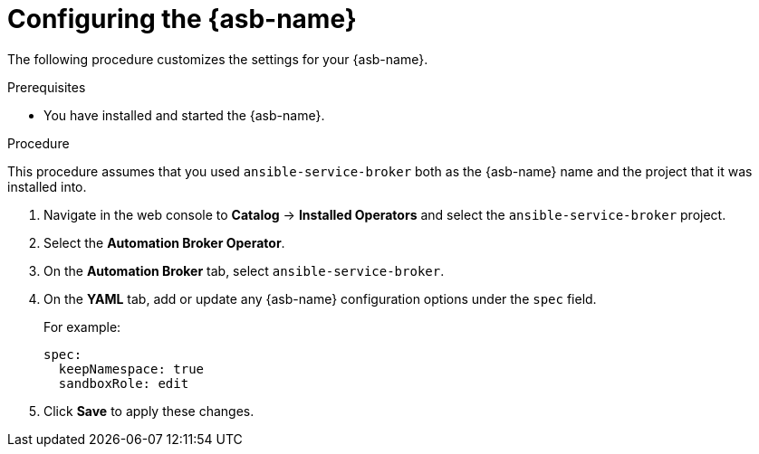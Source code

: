 // Module included in the following assemblies:
//
// * applications/service_brokers/installing-ansible-service-broker.adoc

[id="sb-configuring-ansible-service-broker-{context}"]
= Configuring the {asb-name}

The following procedure customizes the settings for your {asb-name}.

.Prerequisites

* You have installed and started the {asb-name}.

.Procedure

This procedure assumes that you used `ansible-service-broker` both as the {asb-name} name and the project that it was installed into.

. Navigate in the web console to *Catalog* -> *Installed Operators* and select the `ansible-service-broker` project.
// TODO: Change to *OpenShift Ansible Service Broker Operator* by GA (3 of 5)
. Select the *Automation Broker Operator*.
. On the *Automation Broker* tab, select `ansible-service-broker`.
. On the *YAML* tab, add or update any {asb-name} configuration options under the `spec` field.
+
For example:
+
[source,yaml]
----
spec:
  keepNamespace: true
  sandboxRole: edit
----
+
. Click *Save* to apply these changes.
